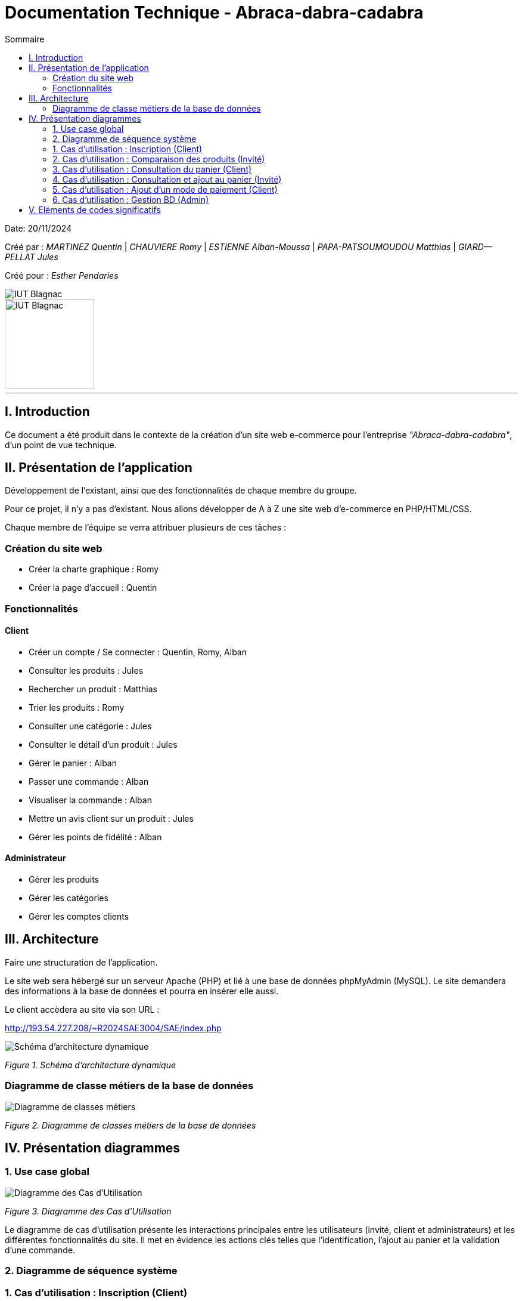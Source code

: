 = Documentation Technique - Abraca-dabra-cadabra
:toc:
:toc-title: Sommaire

:Entreprise: Abraca-dabra-cadabra
:Equipe:  

Date: 20/11/2024

Créé par : _MARTINEZ Quentin_ | _CHAUVIERE Romy_ | _ESTIENNE Alban-Moussa_ | _PAPA-PATSOUMOUDOU Matthias_ | _GIARD--PELLAT Jules_ 

Créé pour : _Esther Pendaries_

image::../../images/IUT.png[IUT Blagnac]
image::../../images/LOGO IUT.png[IUT Blagnac, width=150, height=150]

---

== I. Introduction
[.text-justify]
Ce document a été produit dans le contexte de la création d'un site web e-commerce pour l'entreprise _"Abraca-dabra-cadabra"_, d'un point de vue technique.

== II. Présentation de l'application
[.text-justify]
Développement de l'existant, ainsi que des fonctionnalités de chaque membre du groupe.

Pour ce projet, il n'y a pas d'existant. Nous allons développer de A à Z une site web d'e-commerce en PHP/HTML/CSS.

Chaque membre de l'équipe se verra attribuer plusieurs de ces tâches : 

=== Création du site web

- Créer la charte graphique : Romy
- Créer la page d'accueil : Quentin

=== Fonctionnalités

==== Client

- Créer un compte / Se connecter : Quentin, Romy, Alban
- Consulter les produits : Jules
- Rechercher un produit : Matthias
- Trier les produits : Romy
- Consulter une catégorie : Jules
- Consulter le détail d'un produit : Jules
- Gérer le panier : Alban
- Passer une commande : Alban
- Visualiser la commande : Alban
- Mettre un avis client sur un produit : Jules
- Gérer les points de fidélité : Alban

==== Administrateur

- Gérer les produits 
- Gérer les catégories 
- Gérer les comptes clients 

== III. Architecture
[.text-justify]
Faire une structuration de l'application.

Le site web sera hébergé sur un serveur Apache (PHP) et lié à une base de données phpMyAdmin (MySQL). Le site demandera des informations à la base de données et pourra en insérer elle aussi.

Le client accèdera au site via son URL : 

http://193.54.227.208/~R2024SAE3004/SAE/index.php

image::../../images/schema_architecture_dynamique.jpg[Schéma d'architecture dynamique]
_Figure 1. Schéma d'architecture dynamique_

=== Diagramme de classe métiers de la base de données

image::../../images/DCM.png[Diagramme de classes métiers]
_Figure 2. Diagramme de classes métiers de la base de données_

== IV. Présentation diagrammes
[.text-justify]

=== 1. Use case global 

image::../../images/UC.png[Diagramme des Cas d'Utilisation]
_Figure 3. Diagramme des Cas d'Utilisation_

Le diagramme de cas d'utilisation présente les interactions principales entre les utilisateurs (invité, client et administrateurs) et les différentes fonctionnalités du site. Il met en évidence les actions clés telles que l'identification, l'ajout au panier et la validation d'une commande.

=== 2. Diagramme de séquence système

[.text-justify]

=== 1. Cas d'utilisation : Inscription (Client)
[.text-justify]

image::../../images/DSS_1.png[Diagramme de séquence système]
_Figure 4. Diagramme de séquence système_

Ce diagramme illustre le processus complet de l'inscription d'un client, depuis l'envoi des informations jusqu'à leur validation et stockage dans la base de données. Chaque interaction avec le système est clairement décrite.

=== 2. Cas d'utilisation : Comparaison des produits (Invité)
[.text-justify]

image::../../images/DSS_2.png[Diagramme de séquence système]
_Figure 5. Diagramme de séquence système_

Ce diagramme montre comment un utilisateur non connecté peut comparer des produits en utilisant les critères prédéfinis (tri croissant et décroissant). Les étapes clés comprennent la requête vers la base de données et l'affichage des résultats.

=== 3. Cas d'utilisation : Consultation du panier (Client)
[.text-justify]

image::../../images/DSS_3.png[Diagramme de séquence système]
_Figure 6. Diagramme de séquence système_

Le processus de consultation du panier est présenté, incluant la vérification des articles ajoutés, le calcul des totaux et l'affichage à l'utilisateur.

=== 4. Cas d'utilisation : Consultation et ajout au panier (Invité)
[.text-justify]

image::../../images/DSS_4.png[Diagramme de séquence système]
_Figure 7. Diagramme de séquence système_

Ce diagramme décrit comment un utilisateur non connecté peut consulter un produit et l'ajouter à un panier temporaire, géré par des cookies ou une session temporaire.

=== 5. Cas d'utilisation : Ajout d'un mode de paiement (Client)
[.text-justify]

image::../../images/DSS_5.png[Diagramme de séquence système]
_Figure 8. Diagramme de séquence système_

Le processus d'ajout d'un mode de paiement par un client est détaillé ici, depuis l'ajout des informations bancaires jusqu'à leur validation et enregistrement sécurisé.

=== 6. Cas d'utilisation : Gestion BD (Admin) 
[.text-justify]

image::../../images/DSS_6.png[Diagramme de séquence système]
_Figure 9. Diagramme de séquence système_

Ce diagramme montre comment l'administrateur peut gérer les entrées de la base de données, comme les produits ou les catégories, avec des étapes claires pour la modification et la validation des données.

== V. Eléments de codes significatifs
[.text-justify]
Faire les commentaires de chaque fonctionnalité.
